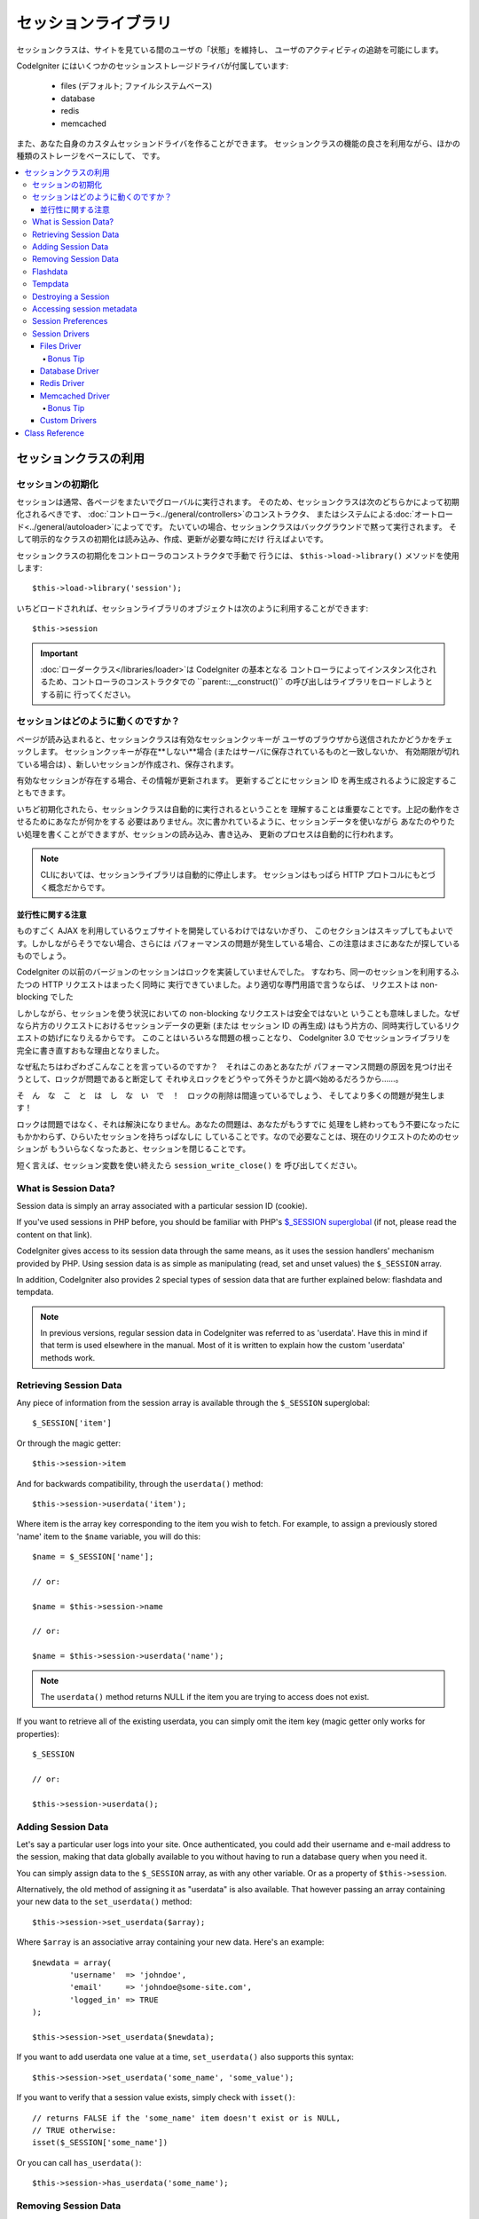 ####################
セッションライブラリ
####################

セッションクラスは、サイトを見ている間のユーザの「状態」を維持し、
ユーザのアクティビティの追跡を可能にします。

CodeIgniter にはいくつかのセッションストレージドライバが付属しています:

  - files (デフォルト; ファイルシステムベース)
  - database
  - redis
  - memcached

また、あなた自身のカスタムセッションドライバを作ることができます。
セッションクラスの機能の良さを利用ながら、ほかの種類のストレージをベースにして、
です。

.. contents::
  :local:

.. raw:: html

  <div class="custom-index container"></div>

**********************
セッションクラスの利用
**********************

セッションの初期化
==================

セッションは通常、各ページをまたいでグローバルに実行されます。
そのため、セッションクラスは次のどちらかによって初期化されるべきです、
:doc:`コントローラ<../general/controllers>`のコンストラクタ、
またはシステムによる:doc:`オートロード<../general/autoloader>`によってです。
たいていの場合、セッションクラスはバックグラウンドで黙って実行されます。
そして明示的なクラスの初期化は読み込み、作成、更新が必要な時にだけ
行えばよいです。

セッションクラスの初期化をコントローラのコンストラクタで手動で
行うには、 ``$this->load->library()`` メソッドを使用します::

	$this->load->library('session');

いちどロードされれば、セッションライブラリのオブジェクトは次のように利用することができます::

	$this->session

.. important:: :doc:`ローダークラス</libraries/loader>`は CodeIgniter の基本となる
	コントローラによってインスタンス化されるため、コントローラのコンストラクタでの
	``parent::__construct()`` の呼び出しはライブラリをロードしようとする前に
	行ってください。

セッションはどのように動くのですか？
====================================

ページが読み込まれると、セッションクラスは有効なセッションクッキーが
ユーザのブラウザから送信されたかどうかをチェックします。
セッションクッキーが存在**しない**場合 (またはサーバに保存されているものと一致しないか、
有効期限が切れている場合は) 、新しいセッションが作成され、保存されます。

有効なセッションが存在する場合、その情報が更新されます。
更新するごとにセッション ID を再生成されるように設定することもできます。

いちど初期化されたら、セッションクラスは自動的に実行されるということを
理解することは重要なことです。上記の動作をさせるためにあなたが何かをする
必要はありません。次に書かれているように、セッションデータを使いながら
あなたのやりたい処理を書くことができますが、セッションの読み込み、書き込み、
更新のプロセスは自動的に行われます。

.. note:: CLIにおいては、セッションライブラリは自動的に停止します。
	セッションはもっぱら HTTP プロトコルにもとづく概念だからです。

並行性に関する注意
------------------

ものすごく AJAX を利用しているウェブサイトを開発しているわけではないかぎり、
このセクションはスキップしてもよいです。しかしながらそうでない場合、さらには
パフォーマンスの問題が発生している場合、この注意はまさにあなたが探しているものでしょう。

CodeIgniter の以前のバージョンのセッションはロックを実装していませんでした。
すなわち、同一のセッションを利用するふたつの HTTP リクエストはまったく同時に
実行できていました。より適切な専門用語で言うならば、
リクエストは non-blocking でした

しかしながら、セッションを使う状況においての non-blocking なリクエストは安全ではないと
いうことも意味しました。なぜなら片方のリクエストにおけるセッションデータの更新 (または
セッション ID の再生成) はもう片方の、同時実行しているリクエストの妨げになりえるからです。
このことはいろいろな問題の根っことなり、 CodeIgniter 3.0 でセッションライブラリを
完全に書き直すおもな理由となりました。

なぜ私たちはわざわざこんなことを言っているのですか？　それはこのあとあなたが
パフォーマンス問題の原因を見つけ出そうとして、ロックが問題であると断定して
それゆえロックをどうやって外そうかと調べ始めるだろうから……。

そ　ん　な　こ　と　は　し　な　い　で　！　ロックの削除は間違っているでしょう、
そしてより多くの問題が発生します！

ロックは問題ではなく、それは解決になりません。あなたの問題は、あなたがもうすでに
処理をし終わってもう不要になったにもかかわらず、ひらいたセッションを持ちっぱなしに
していることです。なので必要なことは、現在のリクエストのためのセッションが
もういらなくなったあと、セッションを閉じることです。

短く言えば、セッション変数を使い終えたら ``session_write_close()`` を
呼び出してください。

What is Session Data?
=====================

Session data is simply an array associated with a particular session ID
(cookie).

If you've used sessions in PHP before, you should be familiar with PHP's
`$_SESSION superglobal <http://php.net/manual/en/reserved.variables.session.php>`_
(if not, please read the content on that link).

CodeIgniter gives access to its session data through the same means, as it
uses the session handlers' mechanism provided by PHP. Using session data is
as simple as manipulating (read, set and unset values) the ``$_SESSION``
array.

In addition, CodeIgniter also provides 2 special types of session data
that are further explained below: flashdata and tempdata.

.. note:: In previous versions, regular session data in CodeIgniter was
	referred to as 'userdata'. Have this in mind if that term is used
	elsewhere in the manual. Most of it is written to explain how
	the custom 'userdata' methods work.

Retrieving Session Data
=======================

Any piece of information from the session array is available through the
``$_SESSION`` superglobal::

	$_SESSION['item']

Or through the magic getter::

	$this->session->item

And for backwards compatibility, through the ``userdata()`` method::

	$this->session->userdata('item');

Where item is the array key corresponding to the item you wish to fetch.
For example, to assign a previously stored 'name' item to the ``$name``
variable, you will do this::

	$name = $_SESSION['name'];

	// or:

	$name = $this->session->name

	// or:

	$name = $this->session->userdata('name');

.. note:: The ``userdata()`` method returns NULL if the item you are trying
	to access does not exist.

If you want to retrieve all of the existing userdata, you can simply
omit the item key (magic getter only works for properties)::

	$_SESSION

	// or:

	$this->session->userdata();

Adding Session Data
===================

Let's say a particular user logs into your site. Once authenticated, you
could add their username and e-mail address to the session, making that
data globally available to you without having to run a database query when
you need it.

You can simply assign data to the ``$_SESSION`` array, as with any other
variable. Or as a property of ``$this->session``.

Alternatively, the old method of assigning it as "userdata" is also
available. That however passing an array containing your new data to the
``set_userdata()`` method::

	$this->session->set_userdata($array);

Where ``$array`` is an associative array containing your new data. Here's
an example::

	$newdata = array(
		'username'  => 'johndoe',
		'email'     => 'johndoe@some-site.com',
		'logged_in' => TRUE
	);

	$this->session->set_userdata($newdata);

If you want to add userdata one value at a time, ``set_userdata()`` also
supports this syntax::

	$this->session->set_userdata('some_name', 'some_value');

If you want to verify that a session value exists, simply check with
``isset()``::

	// returns FALSE if the 'some_name' item doesn't exist or is NULL,
	// TRUE otherwise:
	isset($_SESSION['some_name'])

Or you can call ``has_userdata()``::

	$this->session->has_userdata('some_name');

Removing Session Data
=====================

Just as with any other variable, unsetting a value in ``$_SESSION`` can be
done through ``unset()``::

	unset($_SESSION['some_name']);

	// or multiple values:

	unset(
		$_SESSION['some_name'],
		$_SESSION['another_name']
	);

Also, just as ``set_userdata()`` can be used to add information to a
session, ``unset_userdata()`` can be used to remove it, by passing the
session key. For example, if you wanted to remove 'some_name' from your
session data array::

	$this->session->unset_userdata('some_name');

This method also accepts an array of item keys to unset::

	$array_items = array('username', 'email');

	$this->session->unset_userdata($array_items);

.. note:: In previous versions, the ``unset_userdata()`` method used
	to accept an associative array of ``key => 'dummy value'``
	pairs. This is no longer supported.

Flashdata
=========

CodeIgniter supports "flashdata", or session data that will only be
available for the next request, and is then automatically cleared.

This can be very useful, especially for one-time informational, error or
status messages (for example: "Record 2 deleted").

It should be noted that flashdata variables are regular session vars,
only marked in a specific way under the '__ci_vars' key (please don't touch
that one, you've been warned).

To mark an existing item as "flashdata"::

	$this->session->mark_as_flash('item');

If you want to mark multiple items as flashdata, simply pass the keys as an
array::

	$this->session->mark_as_flash(array('item', 'item2'));

To add flashdata::

	$_SESSION['item'] = 'value';
	$this->session->mark_as_flash('item');

Or alternatively, using the ``set_flashdata()`` method::

	$this->session->set_flashdata('item', 'value');

You can also pass an array to ``set_flashdata()``, in the same manner as
``set_userdata()``.

Reading flashdata variables is the same as reading regular session data
through ``$_SESSION``::

	$_SESSION['item']

.. important:: The ``userdata()`` method will NOT return flashdata items.

However, if you want to be sure that you're reading "flashdata" (and not
any other kind), you can also use the ``flashdata()`` method::

	$this->session->flashdata('item');

Or to get an array with all flashdata, simply omit the key parameter::

	$this->session->flashdata();

.. note:: The ``flashdata()`` method returns NULL if the item cannot be
	found.

If you find that you need to preserve a flashdata variable through an
additional request, you can do so using the ``keep_flashdata()`` method.
You can either pass a single item or an array of flashdata items to keep.

::

	$this->session->keep_flashdata('item');
	$this->session->keep_flashdata(array('item1', 'item2', 'item3'));

Tempdata
========

CodeIgniter also supports "tempdata", or session data with a specific
expiration time. After the value expires, or the session expires or is
deleted, the value is automatically removed.

Similarly to flashdata, tempdata variables are regular session vars that
are marked in a specific way under the '__ci_vars' key (again, don't touch
that one).

To mark an existing item as "tempdata", simply pass its key and expiry time
(in seconds!) to the ``mark_as_temp()`` method::

	// 'item' will be erased after 300 seconds
	$this->session->mark_as_temp('item', 300);

You can mark multiple items as tempdata in two ways, depending on whether
you want them all to have the same expiry time or not::

	// Both 'item' and 'item2' will expire after 300 seconds
	$this->session->mark_as_temp(array('item', 'item2'), 300);

	// 'item' will be erased after 300 seconds, while 'item2'
	// will do so after only 240 seconds
	$this->session->mark_as_temp(array(
		'item'	=> 300,
		'item2'	=> 240
	));

To add tempdata::

	$_SESSION['item'] = 'value';
	$this->session->mark_as_temp('item', 300); // Expire in 5 minutes

Or alternatively, using the ``set_tempdata()`` method::

	$this->session->set_tempdata('item', 'value', 300);

You can also pass an array to ``set_tempdata()``::

	$tempdata = array('newuser' => TRUE, 'message' => 'Thanks for joining!');

	$this->session->set_tempdata($tempdata, NULL, $expire);

.. note:: If the expiration is omitted or set to 0, the default
	time-to-live value of 300 seconds (or 5 minutes) will be used.

To read a tempdata variable, again you can just access it through the
``$_SESSION`` superglobal array::

	$_SESSION['item']

.. important:: The ``userdata()`` method will NOT return tempdata items.

Or if you want to be sure that you're reading "tempdata" (and not any
other kind), you can also use the ``tempdata()`` method::

	$this->session->tempdata('item');

And of course, if you want to retrieve all existing tempdata::

	$this->session->tempdata();

.. note:: The ``tempdata()`` method returns NULL if the item cannot be
	found.

If you need to remove a tempdata value before it expires, you can directly
unset it from the ``$_SESSION`` array::

	unset($_SESSION['item']);

However, this won't remove the marker that makes this specific item to be
tempdata (it will be invalidated on the next HTTP request), so if you
intend to reuse that same key in the same request, you'd want to use
``unset_tempdata()``::

	$this->session->unset_tempdata('item');

Destroying a Session
====================

To clear the current session (for example, during a logout), you may
simply use either PHP's `session_destroy() <http://php.net/session_destroy>`_
function, or the ``sess_destroy()`` method. Both will work in exactly the
same way::

	session_destroy();

	// or

	$this->session->sess_destroy();

.. note:: This must be the last session-related operation that you do
	during the same request. All session data (including flashdata and
	tempdata) will be destroyed permanently and functions will be
	unusable during the same request after you destroy the session.

Accessing session metadata
==========================

In previous CodeIgniter versions, the session data array included 4 items
by default: 'session_id', 'ip_address', 'user_agent', 'last_activity'.

This was due to the specifics of how sessions worked, but is now no longer
necessary with our new implementation. However, it may happen that your
application relied on these values, so here are alternative methods of
accessing them:

  - session_id: ``session_id()``
  - ip_address: ``$_SERVER['REMOTE_ADDR']``
  - user_agent: ``$this->input->user_agent()`` (unused by sessions)
  - last_activity: Depends on the storage, no straightforward way. Sorry!

Session Preferences
===================

CodeIgniter will usually make everything work out of the box. However,
Sessions are a very sensitive component of any application, so some
careful configuration must be done. Please take your time to consider
all of the options and their effects.

You'll find the following Session related preferences in your
**application/config/config.php** file:

============================ =============== ======================================== ============================================================================================
Preference                   Default         Options                                  Description
============================ =============== ======================================== ============================================================================================
**sess_driver**              files           files/database/redis/memcached/*custom*  The session storage driver to use.
**sess_cookie_name**         ci_session      [A-Za-z\_-] characters only              The name used for the session cookie.
**sess_expiration**          7200 (2 hours)  Time in seconds (integer)                The number of seconds you would like the session to last.
                                                                                      If you would like a non-expiring session (until browser is closed) set the value to zero: 0
**sess_save_path**           NULL            None                                     Specifies the storage location, depends on the driver being used.
**sess_match_ip**            FALSE           TRUE/FALSE (boolean)                     Whether to validate the user's IP address when reading the session cookie.
                                                                                      Note that some ISPs dynamically changes the IP, so if you want a non-expiring session you
                                                                                      will likely set this to FALSE.
**sess_time_to_update**      300             Time in seconds (integer)                This option controls how often the session class will regenerate itself and create a new
                                                                                      session ID. Setting it to 0 will disable session ID regeneration.
**sess_regenerate_destroy**  FALSE           TRUE/FALSE (boolean)                     Whether to destroy session data associated with the old session ID when auto-regenerating
                                                                                      the session ID. When set to FALSE, the data will be later deleted by the garbage collector.
============================ =============== ======================================== ============================================================================================

.. note:: As a last resort, the Session library will try to fetch PHP's
	session related INI settings, as well as legacy CI settings such as
	'sess_expire_on_close' when any of the above is not configured.
	However, you should never rely on this behavior as it can cause
	unexpected results or be changed in the future. Please configure
	everything properly.

In addition to the values above, the cookie and native drivers apply the
following configuration values shared by the :doc:`Input <input>` and
:doc:`Security <security>` classes:

================== =============== ===========================================================================
Preference         Default         Description
================== =============== ===========================================================================
**cookie_domain**  ''              The domain for which the session is applicable
**cookie_path**    /               The path to which the session is applicable
**cookie_secure**  FALSE           Whether to create the session cookie only on encrypted (HTTPS) connections
================== =============== ===========================================================================

.. note:: The 'cookie_httponly' setting doesn't have an effect on sessions.
	Instead the HttpOnly parameter is always enabled, for security
	reasons. Additionaly, the 'cookie_prefix' setting is completely
	ignored.

Session Drivers
===============

As already mentioned, the Session library comes with 4 drivers, or storage
engines, that you can use:

  - files
  - database
  - redis
  - memcached

By default, the `Files Driver`_ will be used when a session is initialized,
because it is the most safe choice and is expected to work everywhere
(virtually every environment has a file system).

However, any other driver may be selected via the ``$config['sess_driver']``
line in your **application/config/config.php** file, if you chose to do so.
Have it in mind though, every driver has different caveats, so be sure to
get yourself familiar with them (below) before you make that choice.

In addition, you may also create and use `Custom Drivers`_, if the ones
provided by default don't satisfy your use case.

.. note:: In previous CodeIgniter versions, a different, "cookie driver"
	was the only option and we have received negative feedback on not
	providing that option. While we do listen to feedback from the
	community, we want to warn you that it was dropped because it is
	**unsafe** and we advise you NOT to try to replicate it via a
	custom driver.

Files Driver
------------

The 'files' driver uses your file system for storing session data.

It can safely be said that it works exactly like PHP's own default session
implementation, but in case this is an important detail for you, have it
mind that it is in fact not the same code and it has some limitations
(and advantages).

To be more specific, it doesn't support PHP's `directory level and mode
formats used in session.save_path
<http://php.net/manual/en/session.configuration.php#ini.session.save-path>`_,
and it has most of the options hard-coded for safety. Instead, only
absolute paths are supported for ``$config['sess_save_path']``.

Another important thing that you should know, is to make sure that you
don't use a publicly-readable or shared directory for storing your session
files. Make sure that *only you* have access to see the contents of your
chosen *sess_save_path* directory. Otherwise, anybody who can do that, can
also steal any of the current sessions (also known as "session fixation"
attack).

On UNIX-like operating systems, this is usually achieved by setting the
0700 mode permissions on that directory via the `chmod` command, which
allows only the directory's owner to perform read and write operations on
it. But be careful because the system user *running* the script is usually
not your own, but something like 'www-data' instead, so only setting those
permissions will probable break your application.

Instead, you should do something like this, depending on your environment
::

	mkdir /<path to your application directory>/sessions/
	chmod 0700 /<path to your application directory>/sessions/
	chown www-data /<path to your application directory>/sessions/

Bonus Tip
^^^^^^^^^

Some of you will probably opt to choose another session driver because
file storage is usually slower. This is only half true.

A very basic test will probably trick you into believing that an SQL
database is faster, but in 99% of the cases, this is only true while you
only have a few current sessions. As the sessions count and server loads
increase - which is the time when it matters - the file system will
consistently outperform almost all relational database setups.

In addition, if performance is your only concern, you may want to look
into using `tmpfs <http://eddmann.com/posts/storing-php-sessions-file-caches-in-memory-using-tmpfs/>`_,
(warning: external resource), which can make your sessions blazing fast.

Database Driver
---------------

The 'database' driver uses a relational database such as MySQL or
PostgreSQL to store sessions. This is a popular choice among many users,
because it allows the developer easy access to the session data within
an application - it is just another table in your database.

However, there are some conditions that must be met:

  - Only your **default** database connection (or the one that you access
    as ``$this->db`` from your controllers) can be used.
  - You must have the :doc:`Query Builder </database/query_builder>`
    enabled.
  - You can NOT use a persistent connection.
  - You can NOT use a connection with the *cache_on* setting enabled.

In order to use the 'database' session driver, you must also create this
table that we already mentioned and then set it as your
``$config['sess_save_path']`` value.
For example, if you would like to use 'ci_sessions' as your table name,
you would do this::

	$config['sess_driver'] = 'database';
	$config['sess_save_path'] = 'ci_sessions';

.. note:: If you've upgraded from a previous version of CodeIgniter and
	you don't have 'sess_save_path' configured, then the Session
	library will look for the old 'sess_table_name' setting and use
	it instead. Please don't rely on this behavior as it will get
	removed in the future.

And then of course, create the database table ...

For MySQL::

	CREATE TABLE IF NOT EXISTS `ci_sessions` (
		`id` varchar(40) NOT NULL,
		`ip_address` varchar(45) NOT NULL,
		`timestamp` int(10) unsigned DEFAULT 0 NOT NULL,
		`data` blob NOT NULL,
		KEY `ci_sessions_timestamp` (`timestamp`)
	);

For PostgreSQL::

	CREATE TABLE "ci_sessions" (
		"id" varchar(40) NOT NULL,
		"ip_address" varchar(45) NOT NULL,
		"timestamp" bigint DEFAULT 0 NOT NULL,
		"data" text DEFAULT '' NOT NULL
	);

	CREATE INDEX "ci_sessions_timestamp" ON "ci_sessions" ("timestamp");

You will also need to add a PRIMARY KEY **depending on your 'sess_match_ip'
setting**. The examples below work both on MySQL and PostgreSQL::

	// When sess_match_ip = TRUE
	ALTER TABLE ci_sessions ADD PRIMARY KEY (id, ip_address);

	// When sess_match_ip = FALSE
	ALTER TABLE ci_sessions ADD PRIMARY KEY (id);

	// To drop a previously created primary key (use when changing the setting)
	ALTER TABLE ci_sessions DROP PRIMARY KEY;


.. important:: Only MySQL and PostgreSQL databases are officially
	supported, due to lack of advisory locking mechanisms on other
	platforms. Using sessions without locks can cause all sorts of
	problems, especially with heavy usage of AJAX, and we will not
	support such cases. Use ``session_write_close()`` after you've
	done processing session data if you're having performance
	issues.

Redis Driver
------------

.. note:: Since Redis doesn't have a locking mechanism exposed, locks for
	this driver are emulated by a separate value that is kept for up
	to 300 seconds.

Redis is a storage engine typically used for caching and popular because
of its high performance, which is also probably your reason to use the
'redis' session driver.

The downside is that it is not as ubiquitous as relational databases and
requires the `phpredis <https://github.com/phpredis/phpredis>`_ PHP
extension to be installed on your system, and that one doesn't come
bundled with PHP.
Chances are, you're only be using the 'redis' driver only if you're already
both familiar with Redis and using it for other purposes.

Just as with the 'files' and 'database' drivers, you must also configure
the storage location for your sessions via the
``$config['sess_save_path']`` setting.
The format here is a bit different and complicated at the same time. It is
best explained by the *phpredis* extension's README file, so we'll simply
link you to it:

	https://github.com/phpredis/phpredis#php-session-handler

.. warning:: CodeIgniter's Session library does NOT use the actual 'redis'
	``session.save_handler``. Take note **only** of the path format in
	the link above.

For the most common case however, a simple ``host:port`` pair should be
sufficient::

	$config['sess_driver'] = 'redis';
	$config['sess_save_path'] = 'tcp://localhost:6379';

Memcached Driver
----------------

.. note:: Since Memcache doesn't have a locking mechanism exposed, locks
	for this driver are emulated by a separate value that is kept for
	up to 300 seconds.

The 'memcached' driver is very similar to the 'redis' one in all of its
properties, except perhaps for availability, because PHP's `Memcached
<http://php.net/memcached>`_ extension is distributed via PECL and some
Linux distrubutions make it available as an easy to install package.

Other than that, and without any intentional bias towards Redis, there's
not much different to be said about Memcached - it is also a popular
product that is usually used for caching and famed for its speed.

However, it is worth noting that the only guarantee given by Memcached
is that setting value X to expire after Y seconds will result in it being
deleted after Y seconds have passed (but not necessarily that it won't
expire earlier than that time). This happens very rarely, but should be
considered as it may result in loss of sessions.

The ``$config['sess_save_path']`` format is fairly straightforward here,
being just a ``host:port`` pair::

	$config['sess_driver'] = 'memcached';
	$config['sess_save_path'] = 'localhost:11211';

Bonus Tip
^^^^^^^^^

Multi-server configuration with an optional *weight* parameter as the
third colon-separated (``:weight``) value is also supported, but we have
to note that we haven't tested if that is reliable.

If you want to experiment with this feature (on your own risk), simply
separate the multiple server paths with commas::

	// localhost will be given higher priority (5) here,
	// compared to 192.0.2.1 with a weight of 1.
	$config['sess_save_path'] = 'localhost:11211:5,192.0.2.1:11211:1';

Custom Drivers
--------------

You may also create your own, custom session drivers. However, have it in
mind that this is typically not an easy task, as it takes a lot of
knowledge to do it properly.

You need to know not only how sessions work in general, but also how they
work specifically in PHP, how the underlying storage mechanism works, how
to handle concurrency, avoid deadlocks (but NOT through lack of locks) and
last but not least - how to handle the potential security issues, which
is far from trivial.

Long story short - if you don't know how to do that already in raw PHP,
you shouldn't be trying to do it within CodeIgniter either. You've been
warned.

If you only want to add some extra functionality to your sessions, just
extend the base Session class, which is a lot more easier. Read the
:doc:`Creating Libraries <../general/creating_libraries>` article to
learn how to do that.

Now, to the point - there are three general rules that you must follow
when creating a session driver for CodeIgniter:

  - Put your driver's file under **application/libraries/Session/drivers/**
    and follow the naming conventions used by the Session class.

    For example, if you were to create a 'dummy' driver, you would have
    a ``Session_dummy_driver`` class name, that is declared in
    *application/libraries/Session/drivers/Session_dummy_driver.php*.

  - Extend the ``CI_Session_driver`` class.

    This is just a basic class with a few internal helper methods. It is
    also extendable like any other library, if you really need to do that,
    but we are not going to explain how ... if you're familiar with how
    class extensions/overrides work in CI, then you already know how to do
    it. If not, well, you shouldn't be doing it in the first place.


  - Implement the `SessionHandlerInterface
    <http://php.net/sessionhandlerinterface>`_ interface.

    .. note:: You may notice that ``SessionHandlerInterface`` is provided
    	by PHP since version 5.4.0. CodeIgniter will automatically declare
    	the same interface if you're running an older PHP version.

    The link will explain why and how.

So, based on our 'dummy' driver example above, you'd end up with something
like this::

	// application/libraries/Session/drivers/Session_dummy_driver.php:

	class CI_Session_dummy_driver extends CI_Session_driver implements SessionHandlerInterface
	{

		public function __construct(&$params)
		{
			// DO NOT forget this
			parent::__construct($params);

			// Configuration & other initializations
		}

		public function open($save_path, $name)
		{
			// Initialize storage mechanism (connection)
		}

		public function read($session_id)
		{
			// Read session data (if exists), acquire locks
		}

		public function write($session_id, $session_data)
		{
			// Create / update session data (it might not exist!)
		}

		public function close()
		{
			// Free locks, close connections / streams / etc.
		}

		public function destroy($session_id)
		{
			// Call close() method & destroy data for current session (order may differ)
		}

		public function gc($maxlifetime)
		{
			// Erase data for expired sessions
		}

	}

If you've done everything properly, you can now set your *sess_driver*
configuration value to 'dummy' and use your own driver. Congratulations!

***************
Class Reference
***************

.. php:class:: CI_Session

	.. php:method:: userdata([$key = NULL])

		:param	mixed	$key: Session item key or NULL
		:returns:	Value of the specified item key, or an array of all userdata
		:rtype:	mixed

		Gets the value for a specific ``$_SESSION`` item, or an
		array of all "userdata" items if not key was specified.
	
		.. note:: This is a legacy method kept only for backwards
			compatibility with older applications. You should
			directly access ``$_SESSION`` instead.

	.. php:method:: all_userdata()

		:returns:	An array of all userdata
		:rtype:	array

		Returns an array containing all "userdata" items.

		.. note:: This method is DEPRECATED. Use ``userdata()``
			with no parameters instead.

	.. php:method:: &get_userdata()

		:returns:	A reference to ``$_SESSION``
		:rtype:	array

		Returns a reference to the ``$_SESSION`` array.

		.. note:: This is a legacy method kept only for backwards
			compatibility with older applications.

	.. php:method:: has_userdata($key)

		:param	string	$key: Session item key
		:returns:	TRUE if the specified key exists, FALSE if not
		:rtype:	bool

		Checks if an item exists in ``$_SESSION``.

		.. note:: This is a legacy method kept only for backwards
			compatibility with older applications. It is just
			an alias for ``isset($_SESSION[$key])`` - please
			use that instead.

	.. php:method:: set_userdata($data[, $value = NULL])

		:param	mixed	$data: An array of key/value pairs to set as session data, or the key for a single item
		:param	mixed	$value:	The value to set for a specific session item, if $data is a key
		:rtype:	void

		Assigns data to the ``$_SESSION`` superglobal.

		.. note:: This is a legacy method kept only for backwards
			compatibility with older applications.

	.. php:method:: unset_userdata($key)

		:param	mixed	$key: Key for the session data item to unset, or an array of multiple keys
		:rtype:	void

		Unsets the specified key(s) from the ``$_SESSION``
		superglobal.

		.. note:: This is a legacy method kept only for backwards
			compatibility with older applications. It is just
			an alias for ``unset($_SESSION[$key])`` - please
			use that instead.

	.. php:method:: mark_as_flash($key)

		:param	mixed	$key: Key to mark as flashdata, or an array of multiple keys
		:returns:	TRUE on success, FALSE on failure
		:rtype:	bool

		Marks a ``$_SESSION`` item key (or multiple ones) as
		"flashdata".

	.. php:method:: get_flash_keys()

		:returns:	Array containing the keys of all "flashdata" items.
		:rtype:	array

		Gets a list of all ``$_SESSION`` that have been marked as
		"flashdata".

	.. php:method:: umark_flash($key)

		:param	mixed	$key: Key to be un-marked as flashdata, or an array of multiple keys
		:rtype:	void

		Unmarks a ``$_SESSION`` item key (or multiple ones) as
		"flashdata".

	.. php:method:: flashdata([$key = NULL])

		:param	mixed	$key: Flashdata item key or NULL
		:returns:	Value of the specified item key, or an array of all flashdata
		:rtype:	mixed

		Gets the value for a specific ``$_SESSION`` item that has
		been marked as "flashdata", or an array of all "flashdata"
		items if no key was specified.
	
		.. note:: This is a legacy method kept only for backwards
			compatibility with older applications. You should
			directly access ``$_SESSION`` instead.

	.. php:method:: keep_flashdata($key)

		:param	mixed	$key: Flashdata key to keep, or an array of multiple keys
		:returns:	TRUE on success, FALSE on failure
		:rtype:	bool

		Retains the specified session data key(s) as "flashdata"
		through the next request.

		.. note:: This is a legacy method kept only for backwards
			compatibility with older applications. It is just
			an alias for the ``mark_as_flash()`` method.

	.. php:method:: set_flashdata($data[, $value = NULL])

		:param	mixed	$data: An array of key/value pairs to set as flashdata, or the key for a single item
		:param	mixed	$value:	The value to set for a specific session item, if $data is a key
		:rtype:	void

		Assigns data to the ``$_SESSION`` superglobal and marks it
		as "flashdata".

		.. note:: This is a legacy method kept only for backwards
			compatibility with older applications.

	.. php:method:: mark_as_temp($key[, $ttl = 300])

		:param	mixed	$key: Key to mark as tempdata, or an array of multiple keys
		:param	int	$ttl: Time-to-live value for the tempdata, in seconds
		:returns:	TRUE on success, FALSE on failure
		:rtype:	bool

		Marks a ``$_SESSION`` item key (or multiple ones) as
		"tempdata".

	.. php:method:: get_temp_keys()

		:returns:	Array containing the keys of all "tempdata" items.
		:rtype:	array

		Gets a list of all ``$_SESSION`` that have been marked as
		"tempdata".

	.. php:method:: umark_temp($key)

		:param	mixed	$key: Key to be un-marked as tempdata, or an array of multiple keys
		:rtype:	void

		Unmarks a ``$_SESSION`` item key (or multiple ones) as
		"tempdata".

	.. php:method:: tempdata([$key = NULL])

		:param	mixed	$key: Tempdata item key or NULL
		:returns:	Value of the specified item key, or an array of all tempdata
		:rtype:	mixed

		Gets the value for a specific ``$_SESSION`` item that has
		been marked as "tempdata", or an array of all "tempdata"
		items if no key was specified.
	
		.. note:: This is a legacy method kept only for backwards
			compatibility with older applications. You should
			directly access ``$_SESSION`` instead.

	.. php:method:: set_tempdata($data[, $value = NULL])

		:param	mixed	$data: An array of key/value pairs to set as tempdata, or the key for a single item
		:param	mixed	$value:	The value to set for a specific session item, if $data is a key
		:param	int	$ttl: Time-to-live value for the tempdata item(s), in seconds
		:rtype:	void

		Assigns data to the ``$_SESSION`` superglobal and marks it
		as "tempdata".

		.. note:: This is a legacy method kept only for backwards
			compatibility with older applications.

	.. php:method:: sess_regenerate([$destroy = FALSE])

		:param	bool	$destroy: Whether to destroy session data
		:rtype:	void

		Regenerate session ID, optionally destroying the current
		session's data.

		.. note:: This method is just an alias for PHP's native
			`session_regenerate_id()
			<http://php.net/session_regenerate_id>`_ function.

	.. php:method:: sess_destroy()

		:rtype:	void

		Destroys the current session.

		.. note:: This must be the *last* session-related function
			that you call. All session data will be lost after
			you do that.

		.. note:: This method is just an alias for PHP's native
			`session_destroy()
			<http://php.net/session_destroy>`_ function.

	.. php:method:: __get($key)

		:param	string	$key: Session item key
		:returns:	The requested session data item, or NULL if it doesn't exist
		:rtype:	mixed

		A magic method that allows you to use
		``$this->session->item`` instead of ``$_SESSION['item']``,
		if that's what you prefer.

		It will also return the session ID by calling
		``session_id()`` if you try to access
		``$this->session->session_id``.

	.. php:method:: __set($key, $value)

		:param	string	$key: Session item key
		:param	mixed	$value: Value to assign to the session item key
		:returns:	void

		A magic method that allows you to assign items to
		``$_SESSION`` by accessing them as ``$this->session``
		properties::

			$this->session->foo = 'bar';

			// Results in:
			// $_SESSION['foo'] = 'bar';
